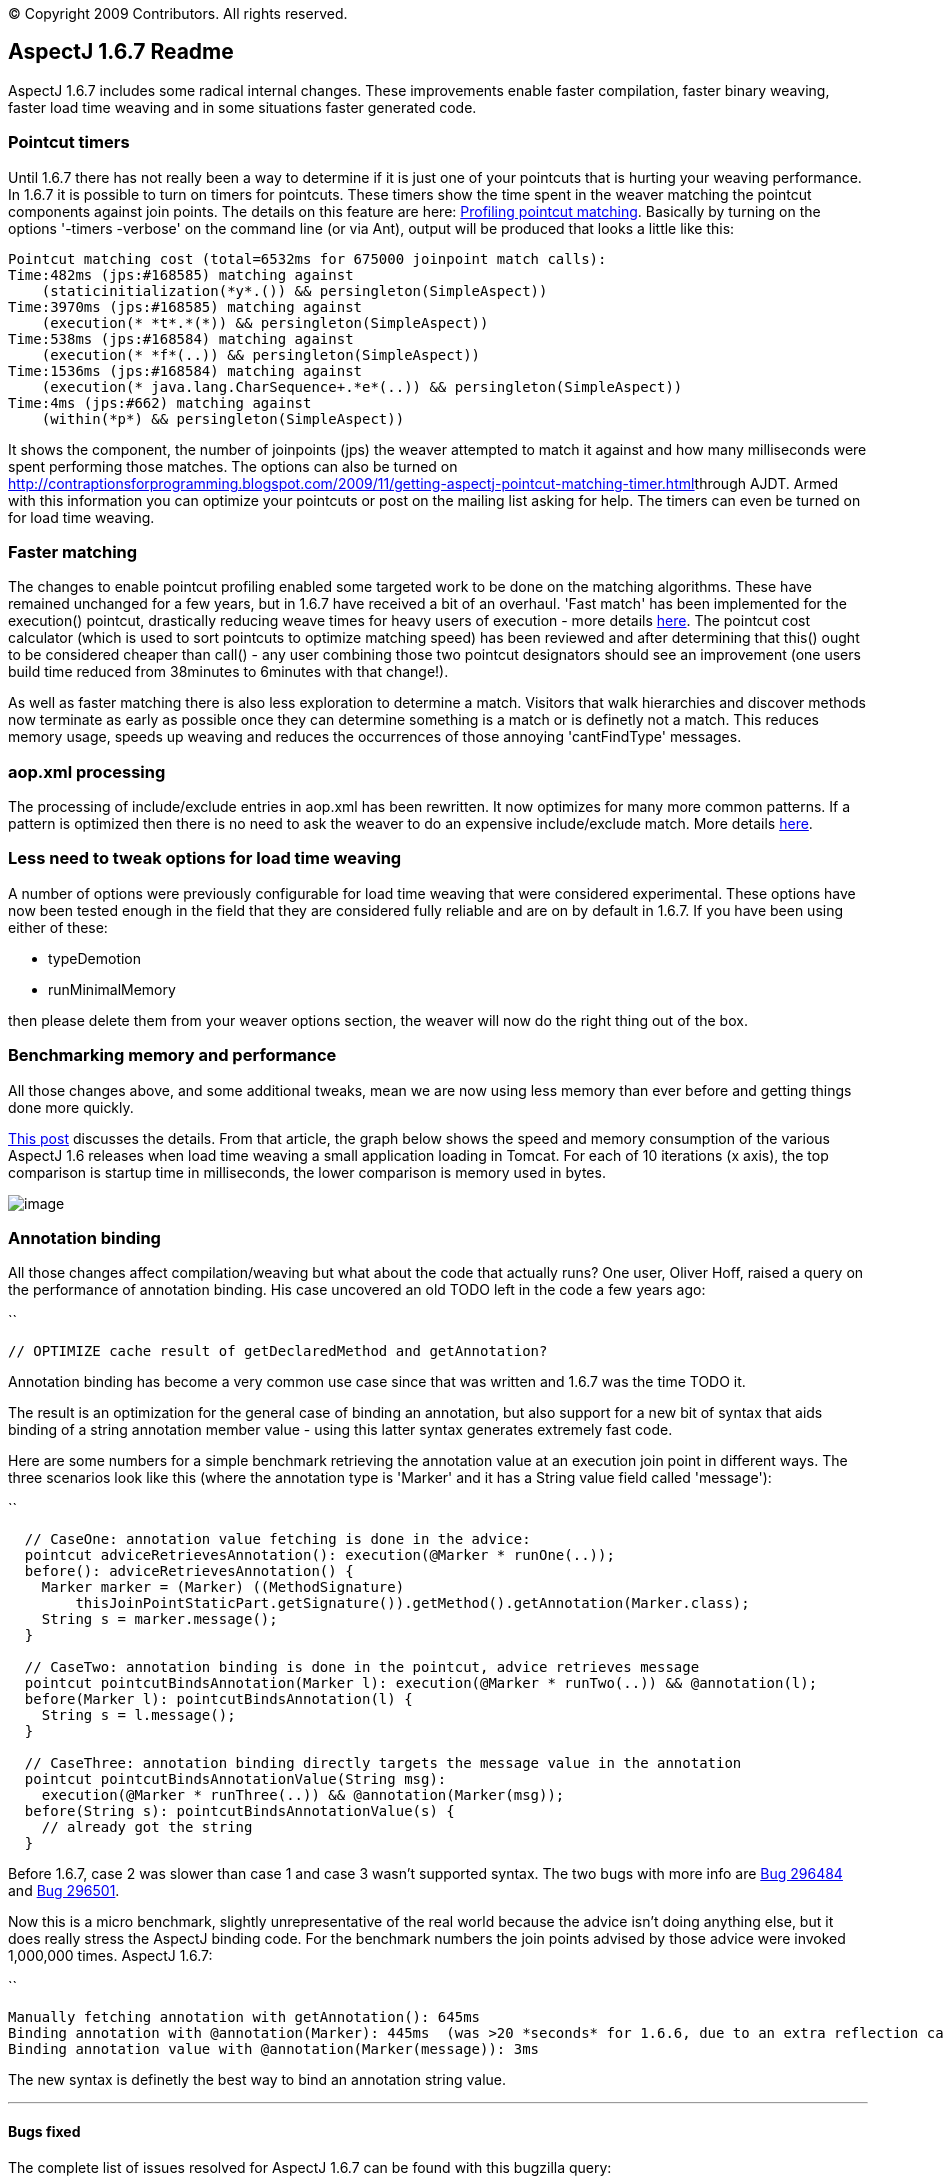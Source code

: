 [.small]#© Copyright 2009 Contributors. All rights reserved.#

== AspectJ 1.6.7 Readme

AspectJ 1.6.7 includes some radical internal changes. These improvements
enable faster compilation, faster binary weaving, faster load time
weaving and in some situations faster generated code.

=== Pointcut timers

Until 1.6.7 there has not really been a way to determine if it is just
one of your pointcuts that is hurting your weaving performance. In 1.6.7
it is possible to turn on timers for pointcuts. These timers show the
time spent in the weaver matching the pointcut components against join
points. The details on this feature are here:
http://andrewclement.blogspot.com/2009/11/aspectj-profiling-pointcut-matching.html[Profiling
pointcut matching]. Basically by turning on the options '-timers
-verbose' on the command line (or via Ant), output will be produced that
looks a little like this:

....
Pointcut matching cost (total=6532ms for 675000 joinpoint match calls):
Time:482ms (jps:#168585) matching against
    (staticinitialization(*y*.()) && persingleton(SimpleAspect))
Time:3970ms (jps:#168585) matching against
    (execution(* *t*.*(*)) && persingleton(SimpleAspect))
Time:538ms (jps:#168584) matching against
    (execution(* *f*(..)) && persingleton(SimpleAspect))
Time:1536ms (jps:#168584) matching against
    (execution(* java.lang.CharSequence+.*e*(..)) && persingleton(SimpleAspect))
Time:4ms (jps:#662) matching against
    (within(*p*) && persingleton(SimpleAspect))
....

It shows the component, the number of joinpoints (jps) the weaver
attempted to match it against and how many milliseconds were spent
performing those matches. The options can also be turned on
http://contraptionsforprogramming.blogspot.com/2009/11/getting-aspectj-pointcut-matching-timer.html[]through
AJDT. Armed with this information you can optimize your pointcuts or
post on the mailing list asking for help. The timers can even be turned
on for load time weaving.

=== Faster matching

The changes to enable pointcut profiling enabled some targeted work to
be done on the matching algorithms. These have remained unchanged for a
few years, but in 1.6.7 have received a bit of an overhaul. 'Fast match'
has been implemented for the execution() pointcut, drastically reducing
weave times for heavy users of execution - more details
http://andrewclement.blogspot.com/2009/11/aspectj-how-much-faster-is-aspectj-167.html[here].
The pointcut cost calculator (which is used to sort pointcuts to
optimize matching speed) has been reviewed and after determining that
this() ought to be considered cheaper than call() - any user combining
those two pointcut designators should see an improvement (one users
build time reduced from 38minutes to 6minutes with that change!).

As well as faster matching there is also less exploration to determine a
match. Visitors that walk hierarchies and discover methods now terminate
as early as possible once they can determine something is a match or is
definetly not a match. This reduces memory usage, speeds up weaving and
reduces the occurrences of those annoying 'cantFindType' messages.

=== aop.xml processing

The processing of include/exclude entries in aop.xml has been rewritten.
It now optimizes for many more common patterns. If a pattern is
optimized then there is no need to ask the weaver to do an expensive
include/exclude match. More details
http://andrewclement.blogspot.com/2009/12/aspectj-167-and-faster-load-time.html[here].

=== Less need to tweak options for load time weaving

A number of options were previously configurable for load time weaving
that were considered experimental. These options have now been tested
enough in the field that they are considered fully reliable and are on
by default in 1.6.7. If you have been using either of these:

* typeDemotion
* runMinimalMemory

then please delete them from your weaver options section, the weaver
will now do the right thing out of the box.

=== Benchmarking memory and performance

All those changes above, and some additional tweaks, mean we are now
using less memory than ever before and getting things done more quickly.

http://andrewclement.blogspot.com/2009/12/aspectj-167-and-faster-load-time.html[This
post] discusses the details. From that article, the graph below shows
the speed and memory consumption of the various AspectJ 1.6 releases
when load time weaving a small application loading in Tomcat. For each
of 10 iterations (x axis), the top comparison is startup time in
milliseconds, the lower comparison is memory used in bytes.

image:167Memory.png[image]

=== Annotation binding

All those changes affect compilation/weaving but what about the code
that actually runs? One user, Oliver Hoff, raised a query on the
performance of annotation binding. His case uncovered an old TODO left
in the code a few years ago:

``

....
// OPTIMIZE cache result of getDeclaredMethod and getAnnotation?
....

Annotation binding has become a very common use case since that was
written and 1.6.7 was the time TODO it.

The result is an optimization for the general case of binding an
annotation, but also support for a new bit of syntax that aids binding
of a string annotation member value - using this latter syntax generates
extremely fast code.

Here are some numbers for a simple benchmark retrieving the annotation
value at an execution join point in different ways. The three scenarios
look like this (where the annotation type is 'Marker' and it has a
String value field called 'message'):

``

....
  // CaseOne: annotation value fetching is done in the advice:
  pointcut adviceRetrievesAnnotation(): execution(@Marker * runOne(..));
  before(): adviceRetrievesAnnotation() {
    Marker marker = (Marker) ((MethodSignature)
        thisJoinPointStaticPart.getSignature()).getMethod().getAnnotation(Marker.class);
    String s = marker.message();
  }

  // CaseTwo: annotation binding is done in the pointcut, advice retrieves message
  pointcut pointcutBindsAnnotation(Marker l): execution(@Marker * runTwo(..)) && @annotation(l);
  before(Marker l): pointcutBindsAnnotation(l) {
    String s = l.message();
  }

  // CaseThree: annotation binding directly targets the message value in the annotation
  pointcut pointcutBindsAnnotationValue(String msg):
    execution(@Marker * runThree(..)) && @annotation(Marker(msg));
  before(String s): pointcutBindsAnnotationValue(s) {
    // already got the string
  }
....

Before 1.6.7, case 2 was slower than case 1 and case 3 wasn't supported
syntax. The two bugs with more info are
https://bugs.eclipse.org/bugs/show_bug.cgi?id=296484[Bug 296484] and
https://bugs.eclipse.org/bugs/show_bug.cgi?id=296501[Bug 296501].

Now this is a micro benchmark, slightly unrepresentative of the real
world because the advice isn't doing anything else, but it does really
stress the AspectJ binding code. For the benchmark numbers the join
points advised by those advice were invoked 1,000,000 times. AspectJ
1.6.7:

``

....
Manually fetching annotation with getAnnotation(): 645ms
Binding annotation with @annotation(Marker): 445ms  (was >20 *seconds* for 1.6.6, due to an extra reflection call)
Binding annotation value with @annotation(Marker(message)): 3ms
....

The new syntax is definetly the best way to bind an annotation string
value.

'''''

[[bugsfixed]]
==== Bugs fixed

The complete list of issues resolved for AspectJ 1.6.7 can be found with
this bugzilla query:

* https://bugs.eclipse.org/bugs/buglist.cgi?query_format=advanced&short_desc_type=allwordssubstr&short_desc=&product=AspectJ&target_milestone=1.6.7&long_desc_type=allwordssubstr&long_desc=&bug_file_loc_type=allwordssubstr&bug_file_loc=&status_whiteboard_type=allwordssubstr&status_whiteboard=&keywords_type=allwords&keywords=&bug_status=RESOLVED&bug_status=VERIFIED&bug_status=CLOSED&emailtype1=substring&email1=&emailtype2=substring&email2=&bugidtype=include&bug_id=&votes=&chfieldfrom=&chfieldto=Now&chfieldvalue=&cmdtype=doit&order=Reuse+same+sort+as+last+time&field0-0-0=noop&type0-0-0=noop&value0-0-0=[Bugs
resolved]

'''''
